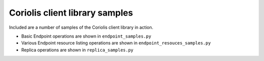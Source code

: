 Coriolis client library samples
===============================

Included are a number of samples of the Coriolis client library in action.

* Basic Endpoint operations are shown in ``endpoint_samples.py``
* Various Endpoint resource listing operations are shown in ``endpoint_resouces_samples.py``
* Replica operations are shown in ``replica_samples.py``
